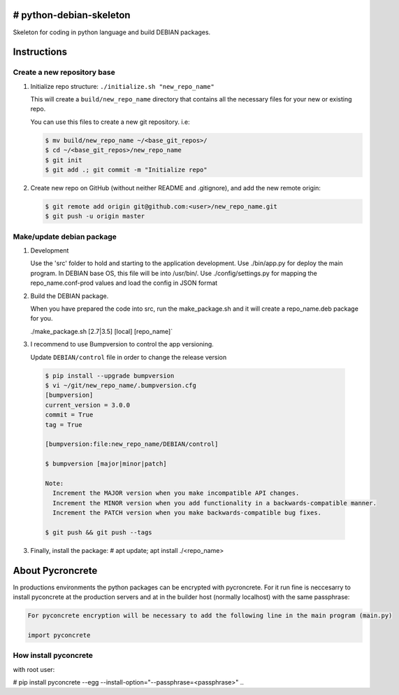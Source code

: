 ========================
# python-debian-skeleton
========================

Skeleton for coding in python language and build DEBIAN packages.

============
Instructions
============

Create a new repository base
----------------------------

1. Initialize repo structure: ``./initialize.sh "new_repo_name"``

   This will create a ``build/new_repo_name`` directory that contains all the necessary files for your new or existing repo.

   You can use this files to create a new git repository. i.e:

   .. code:: console

    $ mv build/new_repo_name ~/<base_git_repos>/
    $ cd ~/<base_git_repos>/new_repo_name
    $ git init
    $ git add .; git commit -m "Initialize repo"
   ..

2. Create new repo on GitHub (without neither README and .gitignore), and add the new remote origin:

   .. code:: console

    $ git remote add origin git@github.com:<user>/new_repo_name.git
    $ git push -u origin master
   ..


Make/update debian package
--------------------------

1. Development
   
   Use the 'src' folder to hold and starting to the application development.
   Use ./bin/app.py for deploy the main program. In DEBIAN base OS, this file will be into /usr/bin/.
   Use ./config/settings.py for mapping the repo_name.conf-prod values and load the config in JSON format

2. Build the DEBIAN package.
   
   When you have prepared the code into src, run the make_package.sh and it will create a repo_name.deb package for you.

   ./make_package.sh [2.7|3.5] [local] [repo_name]`

3. I recommend to use Bumpversion to control the app versioning.
   
   Update ``DEBIAN/control`` file in order to change the release version

  .. code:: console

    $ pip install --upgrade bumpversion
    $ vi ~/git/new_repo_name/.bumpversion.cfg
    [bumpversion]
    current_version = 3.0.0
    commit = True
    tag = True

    [bumpversion:file:new_repo_name/DEBIAN/control]

    $ bumpversion [major|minor|patch]

    Note:
      Increment the MAJOR version when you make incompatible API changes.
      Increment the MINOR version when you add functionality in a backwards-compatible manner.
      Increment the PATCH version when you make backwards-compatible bug fixes.

    $ git push && git push --tags

  ..


3. Finally, install the package: # apt update; apt install ./<repo_name>

=================
About Pycroncrete
=================

In productions environments the python packages can be encrypted with pycroncrete. For it run fine is neccesarry to install pyconcrete at the production servers and at in the builder host (normally localhost) with the same passphrase:

.. code:: tip

  For pyconcrete encryption will be necessary to add the following line in the main program (main.py)

  import pyconcrete
..

How install pyconcrete
----------------------

with root user:

.. code:: console

# pip install pyconcrete --egg --install-option="--passphrase=<passphrase>"
..

